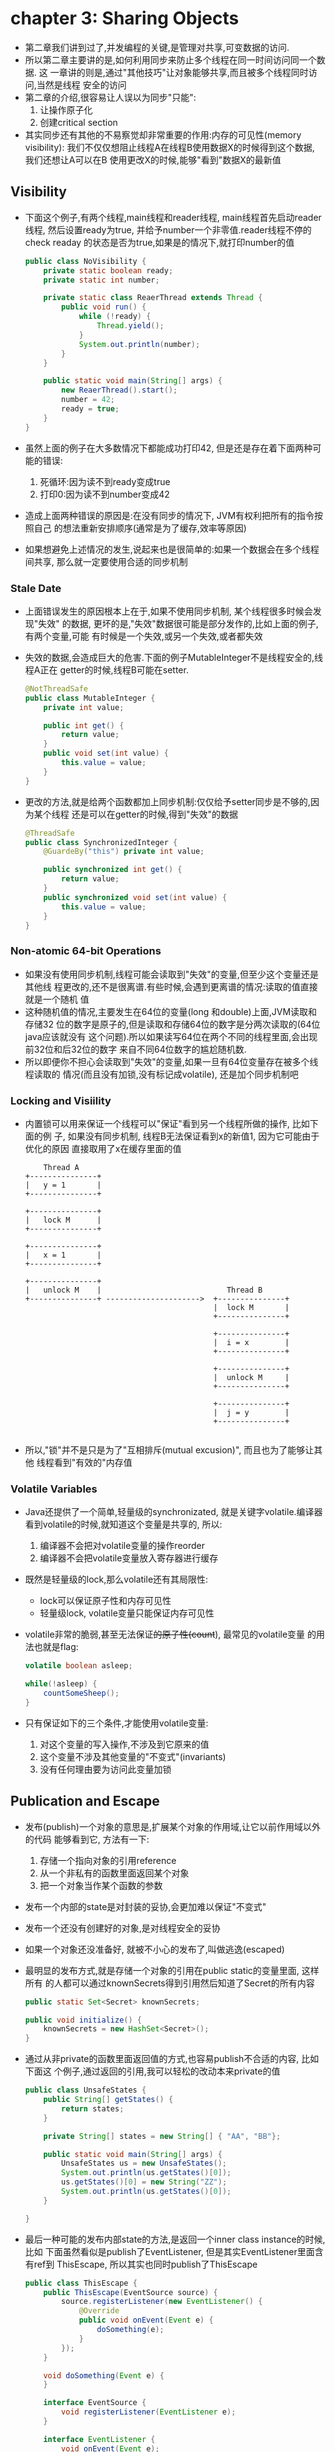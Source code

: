 * chapter 3: Sharing Objects
  + 第二章我们讲到过了,并发编程的关键,是管理对共享,可变数据的访问.
  + 所以第二章主要讲的是,如何利用同步来防止多个线程在同一时间访问同一个数据. 这
    一章讲的则是,通过"其他技巧"让对象能够共享,而且被多个线程同时访问,当然是线程
    安全的访问
  + 第二章的介绍,很容易让人误以为同步"只能":
    1) 让操作原子化
    2) 创建critical section
  + 其实同步还有其他的不易察觉却非常重要的作用:内存的可见性(memory visibility):
    我们不仅仅想阻止线程A在线程B使用数据X的时候得到这个数据, 我们还想让A可以在B
    使用更改X的时候,能够"看到"数据X的最新值
** Visibility
   + 下面这个例子,有两个线程,main线程和reader线程, main线程首先启动reader线程, 
     然后设置ready为true, 并给予number一个非零值.reader线程不停的check readay
     的状态是否为true,如果是的情况下,就打印number的值
     #+begin_src java
       public class NoVisibility {
           private static boolean ready;
           private static int number;
       
           private static class ReaerThread extends Thread {
               public void run() {
                   while (!ready) {
                       Thread.yield();
                   }
                   System.out.println(number);
               }
           }
       
           public static void main(String[] args) {
               new ReaerThread().start();
               number = 42;
               ready = true;
           }
       }
     #+end_src

   + 虽然上面的例子在大多数情况下都能成功打印42, 但是还是存在着下面两种可能的错误:
     1) 死循环:因为读不到ready变成true
     2) 打印0:因为读不到number变成42
   + 造成上面两种错误的原因是:在没有同步的情况下, JVM有权利把所有的指令按照自己
     的想法重新安排顺序(通常是为了缓存,效率等原因)
   + 如果想避免上述情况的发生,说起来也是很简单的:如果一个数据会在多个线程间共享,
     那么就一定要使用合适的同步机制
*** Stale Date
    + 上面错误发生的原因根本上在于,如果不使用同步机制, 某个线程很多时候会发现"失效"
      的数据, 更坏的是,"失效"数据很可能是部分发作的,比如上面的例子, 有两个变量,可能
      有时候是一个失效,或另一个失效,或者都失效
    + 失效的数据,会造成巨大的危害.下面的例子MutableInteger不是线程安全的,线程A正在
      getter的时候,线程B可能在setter.
      #+begin_src java
        @NotThreadSafe
        public class MutableInteger {
            private int value;
        
            public int get() {
                return value;
            }
            public void set(int value) {
                this.value = value;
            }
        }
      #+end_src
    + 更改的方法,就是给两个函数都加上同步机制:仅仅给予setter同步是不够的,因为某个线程
      还是可以在getter的时候,得到"失效"的数据
      #+begin_src java
        @ThreadSafe
        public class SynchronizedInteger {
            @GuardeBy("this") private int value;
        
            public synchronized int get() {
                return value;
            }
            public synchronized void set(int value) {
                this.value = value;
            }
        }
      #+end_src
*** Non-atomic 64-bit Operations
    + 如果没有使用同步机制,线程可能会读取到"失效"的变量,但至少这个变量还是其他线
      程更改的,还不是很离谱.有些时候,会遇到更离谱的情况:读取的值直接就是一个随机
      值
    + 这种随机值的情况,主要发生在64位的变量(long 和double)上面,JVM读取和存储32
      位的数字是原子的,但是读取和存储64位的数字是分两次读取的(64位java应该就没有
      这个问题).所以如果读写64位在两个不同的线程里面,会出现前32位和后32位的数字
      来自不同64位数字的尴尬随机数.
    + 所以即便你不担心会读取到"失效"的变量,如果一旦有64位变量存在被多个线程读取的
      情况(而且没有加锁,没有标记成volatile), 还是加个同步机制吧
*** Locking and Visiility
    + 内置锁可以用来保证一个线程可以"保证"看到另一个线程所做的操作, 比如下面的例
      子, 如果没有同步机制, 线程B无法保证看到x的新值1, 因为它可能由于优化的原因
      直接取用了x在缓存里面的值
      #+begin_example
                     Thread A
                 +---------------+
                 |   y = 1       |
                 +---------------+
                       
                 +---------------+
                 |   lock M      |
                 +---------------+
        
                 +---------------+
                 |   x = 1       |
                 +---------------+
        
                 +---------------+
                 |   unlock M    |                            Thread B
                 +---------------+ --------------------->  +---------------+
                                                           |  lock M       |
                                                           +---------------+
        
                                                           +---------------+
                                                           |  i = x        |
                                                           +---------------+
        
                                                           +---------------+
                                                           |  unlock M     |
                                                           +---------------+
        
                                                           +---------------+
                                                           |  j = y        |
                                                           +---------------+
        
      #+end_example
    + 所以,"锁"并不是只是为了"互相排斥(mutual excusion)", 而且也为了能够让其他
      线程看到"有效的"内存值
*** Volatile Variables
    + Java还提供了一个简单,轻量级的synchronizated, 就是关键字volatile.编译器
      看到volatile的时候,就知道这个变量是共享的, 所以:
      1) 编译器不会把对volatile变量的操作reorder
      2) 编译器不会把volatile变量放入寄存器进行缓存
    + 既然是轻量级的lock,那么volatile还有其局限性:
      - lock可以保证原子性和内存可见性
      - 轻量级lock, volatile变量只能保证内存可见性
    + volatile非常的脆弱,甚至无法保证++的原子性(count++), 最常见的volatile变量
      的用法也就是flag:
      #+begin_src java
        volatile boolean asleep;
        
        while(!asleep) {
            countSomeSheep();
        }
      #+end_src
    + 只有保证如下的三个条件,才能使用volatile变量:
      1) 对这个变量的写入操作,不涉及到它原来的值
      2) 这个变量不涉及其他变量的"不变式"(invariants)
      3) 没有任何理由要为访问此变量加锁
** Publication and Escape
   + 发布(publish)一个对象的意思是,扩展某个对象的作用域,让它以前作用域以外的代码
     能够看到它, 方法有一下:
     1) 存储一个指向对象的引用reference
     2) 从一个非私有的函数里面返回某个对象
     3) 把一个对象当作某个函数的参数
   + 发布一个内部的state是对封装的妥协,会更加难以保证"不变式"
   + 发布一个还没有创建好的对象,是对线程安全的妥协
   + 如果一个对象还没准备好, 就被不小心的发布了,叫做逃逸(escaped)
   + 最明显的发布方式,就是存储一个对象的引用在public static的变量里面, 这样所有
     的人都可以通过knownSecrets得到引用然后知道了Secret的所有内容
     #+begin_src java
       public static Set<Secret> knownSecrets;
       
       public void initialize() {
           knownSecrets = new HashSet<Secret>();
       }
     #+end_src
   + 通过从非private的函数里面返回值的方式,也容易publish不合适的内容, 比如下面这
     个例子,通过返回的引用,我可以轻松的改动本来private的值
     #+begin_src java
       public class UnsafeStates {
           public String[] getStates() {
               return states;
           }
       
           private String[] states = new String[] { "AA", "BB"};
       
           public static void main(String[] args) {
               UnsafeStates us = new UnsafeStates();
               System.out.println(us.getStates()[0]);
               us.getStates()[0] = new String("ZZ");
               System.out.println(us.getStates()[0]);
           }
       
       }
     #+end_src
   + 最后一种可能的发布内部state的方法,是返回一个inner class instance的时候,比如
     下面虽然看似是publish了EventListener, 但是其实EventListener里面含有ref到
     ThisEscape, 所以其实也同时publish了ThisEscape
     #+begin_src java
       public class ThisEscape {
           public ThisEscape(EventSource source) {
               source.registerListener(new EventListener() {
                   @Override
                   public void onEvent(Event e) {
                       doSomething(e);
                   }
               });
           }
       
           void doSomething(Event e) {
           }
       
           interface EventSource {
               void registerListener(EventListener e);
           }
       
           interface EventListener {
               void onEvent(Event e);
           }
       
           interface Event {
           }
       }
     #+end_src
*** Safte Construction Practices
    + 上面的例子告诉我们,在ctor里面publish 对象的结果,很可能是publish了一个没有构造
      好的对象
    + 一个常见的在构造阶段escape this引用的做法就是在构造函数里面开启线程. 因为构造
      函数里面this是和其他线程共享的, 所以:
      - this引用可以作为参数"显示"的传递给线程
      - this引用也可以"隐性"的被调用,因为Thread是inner class
    + 从ctor里面调用线程不是错误的关键,关键是不要那么着急. 从构造函数里面调用被重载的
      函数(比如上面的调用public void onEvent)肯定即不是private,也不是final, 肯定会
      this引用泄漏.
    + 如果实在想在构造函数里面注册一个event listenr或者开启一个线程,那么可以选择把构造
      函数设计成private, 然后用public的工厂方法,如下:
      #+begin_src java
        public class SafeListener {
            private final EventListener listener;
        
            private SafeListener() {
                listener = new EventListener() {
                    @Override
                    public void onEvent(Event e) {
                        doSomething();
                    }
                };
            }
        
            public static SafeListener newInstance(EventSource source) {
                SafeListener safe = new SafeListener();
                source.registerListener(safe.listener);
                return safe;
            }
        
            void doSomething() {
            }
        
            interface EventSource {
                void registerListener(EventListener e);
            }
        
            interface EventListener {
                void onEvent(Event e);
            }
        
            interface Event {
            }
        }
      #+end_src

      




      

      

    
